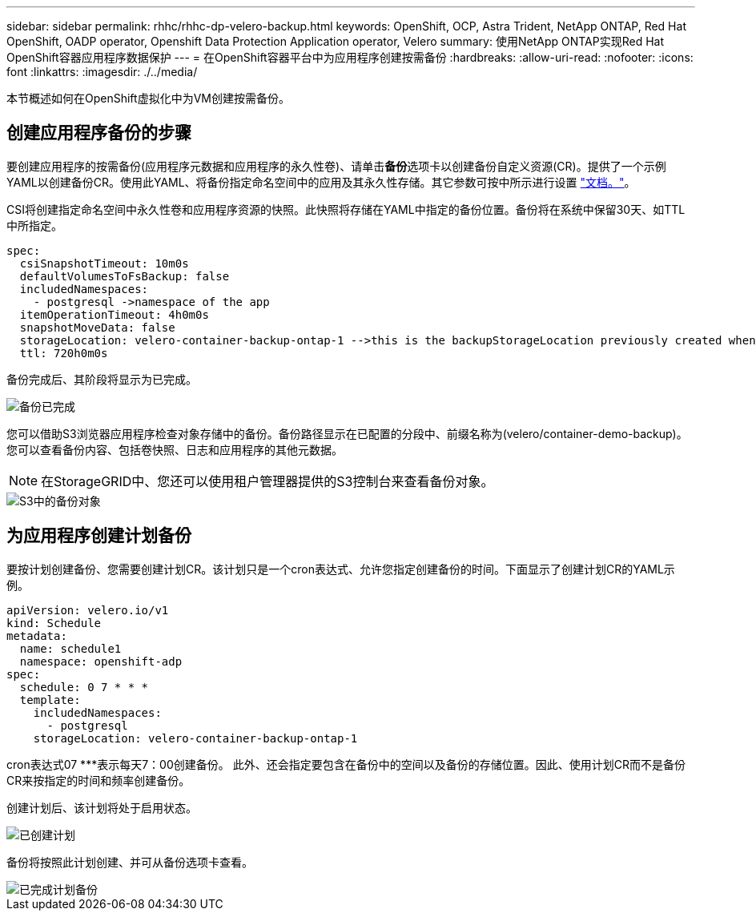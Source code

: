---
sidebar: sidebar 
permalink: rhhc/rhhc-dp-velero-backup.html 
keywords: OpenShift, OCP, Astra Trident, NetApp ONTAP, Red Hat OpenShift, OADP operator, Openshift Data Protection Application operator, Velero 
summary: 使用NetApp ONTAP实现Red Hat OpenShift容器应用程序数据保护 
---
= 在OpenShift容器平台中为应用程序创建按需备份
:hardbreaks:
:allow-uri-read: 
:nofooter: 
:icons: font
:linkattrs: 
:imagesdir: ./../media/


[role="lead"]
本节概述如何在OpenShift虚拟化中为VM创建按需备份。



== 创建应用程序备份的步骤

要创建应用程序的按需备份(应用程序元数据和应用程序的永久性卷)、请单击**备份**选项卡以创建备份自定义资源(CR)。提供了一个示例YAML以创建备份CR。使用此YAML、将备份指定命名空间中的应用及其永久性存储。其它参数可按中所示进行设置 link:https://docs.openshift.com/container-platform/4.14/backup_and_restore/application_backup_and_restore/backing_up_and_restoring/oadp-creating-backup-cr.html["文档。"]。

CSI将创建指定命名空间中永久性卷和应用程序资源的快照。此快照将存储在YAML中指定的备份位置。备份将在系统中保留30天、如TTL中所指定。

....
spec:
  csiSnapshotTimeout: 10m0s
  defaultVolumesToFsBackup: false
  includedNamespaces:
    - postgresql ->namespace of the app
  itemOperationTimeout: 4h0m0s
  snapshotMoveData: false
  storageLocation: velero-container-backup-ontap-1 -->this is the backupStorageLocation previously created when Velero is configured.
  ttl: 720h0m0s
....
备份完成后、其阶段将显示为已完成。

image::redhat_openshift_OADP_backup_image1.png[备份已完成]

您可以借助S3浏览器应用程序检查对象存储中的备份。备份路径显示在已配置的分段中、前缀名称为(velero/container-demo-backup)。您可以查看备份内容、包括卷快照、日志和应用程序的其他元数据。


NOTE: 在StorageGRID中、您还可以使用租户管理器提供的S3控制台来查看备份对象。

image::redhat_openshift_OADP_backup_image2.png[S3中的备份对象]



== 为应用程序创建计划备份

要按计划创建备份、您需要创建计划CR。该计划只是一个cron表达式、允许您指定创建备份的时间。下面显示了创建计划CR的YAML示例。

....
apiVersion: velero.io/v1
kind: Schedule
metadata:
  name: schedule1
  namespace: openshift-adp
spec:
  schedule: 0 7 * * *
  template:
    includedNamespaces:
      - postgresql
    storageLocation: velero-container-backup-ontap-1
....
cron表达式07 ***表示每天7：00创建备份。
此外、还会指定要包含在备份中的空间以及备份的存储位置。因此、使用计划CR而不是备份CR来按指定的时间和频率创建备份。

创建计划后、该计划将处于启用状态。

image::redhat_openshift_OADP_backup_image3.png[已创建计划]

备份将按照此计划创建、并可从备份选项卡查看。

image::redhat_openshift_OADP_backup_image4.png[已完成计划备份]

